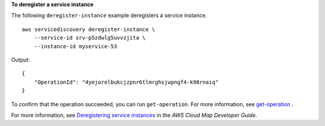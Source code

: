 **To deregister a service instance**

The following ``deregister-instance`` example deregisters a service instance. ::

    aws servicediscovery deregister-instance \
        --service-id srv-p5zdwlg5uvvzjita \
        --instance-id myservice-53

Output::

    {
        "OperationId": "4yejorelbukcjzpnr6tlmrghsjwpngf4-k98rnaiq"
    }

To confirm that the operation succeeded, you can run ``get-operation``. For more information, see `get-operation <https://awscli.amazonaws.com/v2/documentation/api/latest/reference/servicediscovery/get-operation.html>`__ .

For more information, see `Deregistering service instances <https://docs.aws.amazon.com/cloud-map/latest/dg/deregistering-instances.html>`__ in the *AWS Cloud Map Developer Guide*.

